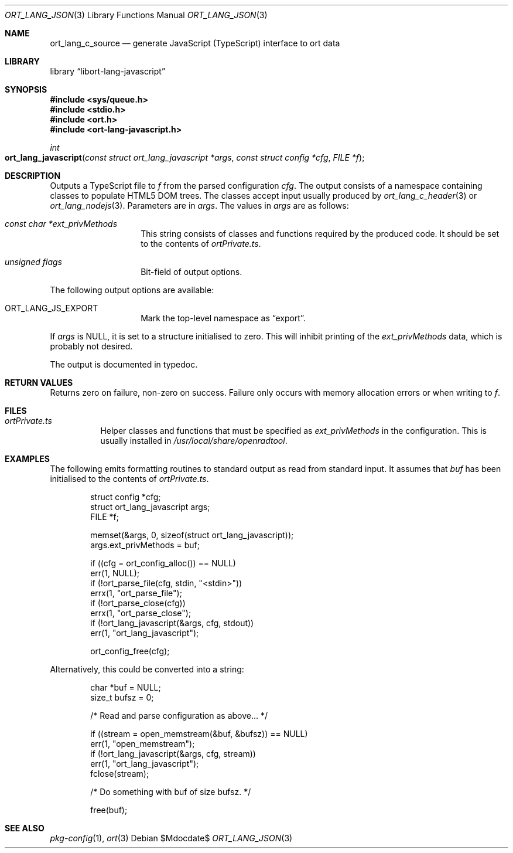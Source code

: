 .\"	$Id$
.\"
.\" Copyright (c) 2021 Kristaps Dzonsons <kristaps@bsd.lv>
.\"
.\" Permission to use, copy, modify, and distribute this software for any
.\" purpose with or without fee is hereby granted, provided that the above
.\" copyright notice and this permission notice appear in all copies.
.\"
.\" THE SOFTWARE IS PROVIDED "AS IS" AND THE AUTHOR DISCLAIMS ALL WARRANTIES
.\" WITH REGARD TO THIS SOFTWARE INCLUDING ALL IMPLIED WARRANTIES OF
.\" MERCHANTABILITY AND FITNESS. IN NO EVENT SHALL THE AUTHOR BE LIABLE FOR
.\" ANY SPECIAL, DIRECT, INDIRECT, OR CONSEQUENTIAL DAMAGES OR ANY DAMAGES
.\" WHATSOEVER RESULTING FROM LOSS OF USE, DATA OR PROFITS, WHETHER IN AN
.\" ACTION OF CONTRACT, NEGLIGENCE OR OTHER TORTIOUS ACTION, ARISING OUT OF
.\" OR IN CONNECTION WITH THE USE OR PERFORMANCE OF THIS SOFTWARE.
.\"
.Dd $Mdocdate$
.Dt ORT_LANG_JSON 3
.Os
.Sh NAME
.Nm ort_lang_c_source
.Nd generate JavaScript (TypeScript) interface to ort data
.Sh LIBRARY
.Lb libort-lang-javascript
.Sh SYNOPSIS
.In sys/queue.h
.In stdio.h
.In ort.h
.In ort-lang-javascript.h
.Ft int
.Fo ort_lang_javascript
.Fa "const struct ort_lang_javascript *args"
.Fa "const struct config *cfg"
.Fa "FILE *f"
.Fc
.Sh DESCRIPTION
Outputs a TypeScript file to
.Fa f
from the parsed configuration
.Fa cfg .
The output consists of a namespace containing classes to populate HTML5 DOM
trees.
The classes accept input usually produced by
.Xr ort_lang_c_header 3
or
.Xr ort_lang_nodejs 3 .
Parameters are in
.Fa args .
The values in
.Fa args
are as follows:
.Bl -tag -width Ds -offset indent
.It Va const char *ext_privMethods
This string consists of classes and functions required by the produced
code.
It should be set to the contents of
.Pa ortPrivate.ts .
.It Va unsigned flags
Bit-field of output options.
.El
.Pp
The following output options are available:
.Bl -tag -width Ds -offset indent
.It Dv ORT_LANG_JS_EXPORT
Mark the top-level namespace as
.Dq export .
.El
.Pp
If
.Fa args
is
.Dv NULL ,
it is set to a structure initialised to zero.
This will inhibit printing of the
.Va ext_privMethods
data, which is probably not desired.
.Pp
The output is documented in typedoc.
.\" The following requests should be uncommented and used where appropriate.
.\" .Sh CONTEXT
.\" For section 9 functions only.
.Sh RETURN VALUES
Returns zero on failure, non-zero on success.
Failure only occurs with memory allocation errors or when writing to
.Fa f .
.\" For sections 2, 3, and 9 function return values only.
.\" .Sh ENVIRONMENT
.\" For sections 1, 6, 7, and 8 only.
.Sh FILES
.Bl -tag -width Ds
.It Pa ortPrivate.ts
Helper classes and functions that must be specified as
.Va ext_privMethods
in the configuration.
This is usually installed in
.Pa /usr/local/share/openradtool .
.El
.\" .Sh EXIT STATUS
.\" For sections 1, 6, and 8 only.
.Sh EXAMPLES
The following emits formatting routines to standard output as read from
standard input.
It assumes that
.Va buf
has been initialised to the contents of
.Pa ortPrivate.ts .
.Bd -literal -offset indent
struct config *cfg;
struct ort_lang_javascript args;
FILE *f;

memset(&args, 0, sizeof(struct ort_lang_javascript));
args.ext_privMethods = buf;

if ((cfg = ort_config_alloc()) == NULL)
  err(1, NULL);
if (!ort_parse_file(cfg, stdin, "<stdin>"))
  errx(1, "ort_parse_file");
if (!ort_parse_close(cfg))
  errx(1, "ort_parse_close");
if (!ort_lang_javascript(&args, cfg, stdout))
  err(1, "ort_lang_javascript");

ort_config_free(cfg);
.Ed
.Pp
Alternatively, this could be converted into a string:
.Bd -literal -offset indent
char *buf = NULL;
size_t bufsz = 0;

/* Read and parse configuration as above... */

if ((stream = open_memstream(&buf, &bufsz)) == NULL)
  err(1, "open_memstream");
if (!ort_lang_javascript(&args, cfg, stream))
  err(1, "ort_lang_javascript");
fclose(stream);

/* Do something with buf of size bufsz. */

free(buf);
.Ed
.\" .Sh DIAGNOSTICS
.\" For sections 1, 4, 6, 7, 8, and 9 printf/stderr messages only.
.\" .Sh ERRORS
.\" For sections 2, 3, 4, and 9 errno settings only.
.Sh SEE ALSO
.Xr pkg-config 1 ,
.Xr ort 3
.\" .Sh STANDARDS
.\" .Sh HISTORY
.\" .Sh AUTHORS
.\" .Sh CAVEATS
.\" .Sh BUGS
